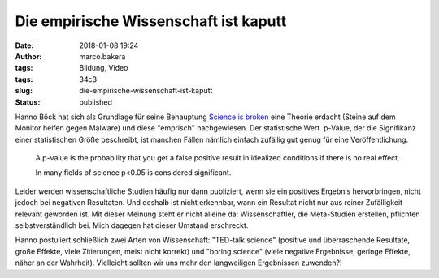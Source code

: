 Die empirische Wissenschaft ist kaputt
######################################
:date: 2018-01-08 19:24
:author: marco.bakera
:tags: Bildung, Video
:tags: 34c3
:slug: die-empirische-wissenschaft-ist-kaputt
:status: published

|image0|

Hanno Böck hat sich als Grundlage für seine Behauptung `Science is
broken <https://media.ccc.de/v/34c3-9055-science_is_broken>`__ eine
Theorie erdacht (Steine auf dem Monitor helfen gegen Malware) und diese
"emprisch" nachgewiesen. Der statistische Wert  p-Value, der die
Signifikanz einer statistischen Größe beschreibt, ist manchen Fällen
nämlich einfach zufällig gut genug für eine Veröffentlichung.

    A p-value is the probability that you get a false positive result in
    idealized conditions if there is no real effect.

    In many fields of science p<0.05 is considered significant.

Leider werden wissenschaftliche Studien häufig nur dann publiziert, wenn
sie ein positives Ergebnis hervorbringen, nicht jedoch bei negativen
Resultaten. Und deshalb ist nicht erkennbar, wann ein Resultat nicht nur
aus reiner Zufälligkeit relevant geworden ist. Mit dieser Meinung steht
er nicht alleine da: Wissenschaftler, die Meta-Studien erstellen,
pflichten selbstverständlich bei. Mich dagegen hat dieser Umstand
erschreckt.

Hanno postuliert schließlich zwei Arten von Wissenschaft: "TED-talk
science" (positive und überraschende Resultate, große Effekte, viele
Zitierungen, meist nicht korrekt) und "boring science" (viele negative
Ergebnisse, geringe Effekte, näher an der Wahrheit). Vielleicht sollten
wir uns mehr den langweiligen Ergebnissen zuwenden?!

 

.. |image0| image:: images/2018/01/Screenshot-2018-1-4-scienceisbroken-pdf.png
   :class: alignnone size-full wp-image-2207
   :width: 572px
   :height: 575px
   :target: images/2018/01/Screenshot-2018-1-4-scienceisbroken-pdf.png
